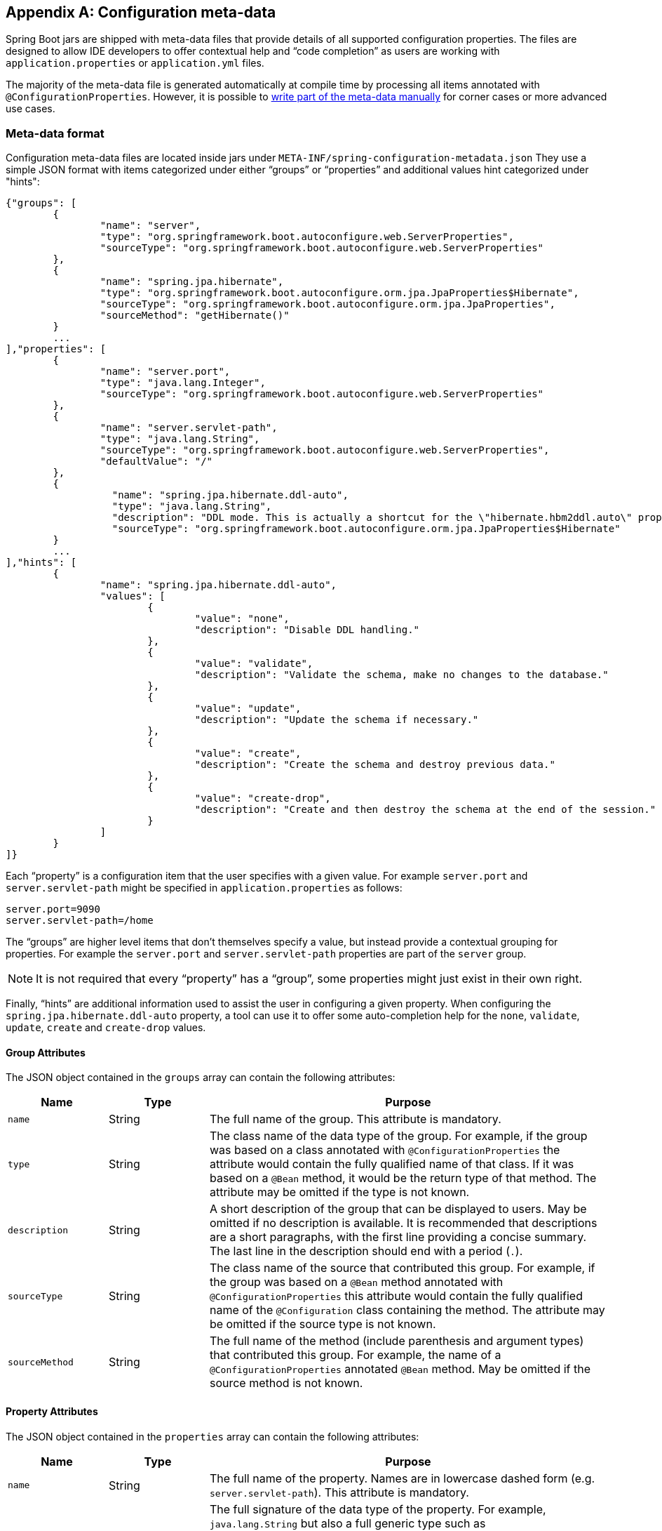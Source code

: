 [appendix]
[[configuration-metadata]]
== Configuration meta-data
Spring Boot jars are shipped with meta-data files that provide details of all supported
configuration properties. The files are designed to allow IDE developers to offer
contextual help and "`code completion`" as users are working with `application.properties`
or `application.yml` files.

The majority of the meta-data file is generated automatically at compile time by
processing all items annotated with `@ConfigurationProperties`. However, it is possible
to <<configuration-metadata-additional-metadata,write part of the meta-data manually>>
for corner cases or more advanced use cases.



[[configuration-metadata-format]]
=== Meta-data format
Configuration meta-data files are located inside jars under
`META-INF/spring-configuration-metadata.json` They use a simple JSON format with items
categorized under either "`groups`" or "`properties`" and additional values hint
categorized under "hints":

[source,json,indent=0]
----
	{"groups": [
		{
			"name": "server",
			"type": "org.springframework.boot.autoconfigure.web.ServerProperties",
			"sourceType": "org.springframework.boot.autoconfigure.web.ServerProperties"
		},
		{
			"name": "spring.jpa.hibernate",
			"type": "org.springframework.boot.autoconfigure.orm.jpa.JpaProperties$Hibernate",
			"sourceType": "org.springframework.boot.autoconfigure.orm.jpa.JpaProperties",
			"sourceMethod": "getHibernate()"
		}
		...
	],"properties": [
		{
			"name": "server.port",
			"type": "java.lang.Integer",
			"sourceType": "org.springframework.boot.autoconfigure.web.ServerProperties"
		},
		{
			"name": "server.servlet-path",
			"type": "java.lang.String",
			"sourceType": "org.springframework.boot.autoconfigure.web.ServerProperties",
			"defaultValue": "/"
		},
		{
			  "name": "spring.jpa.hibernate.ddl-auto",
			  "type": "java.lang.String",
			  "description": "DDL mode. This is actually a shortcut for the \"hibernate.hbm2ddl.auto\" property.",
			  "sourceType": "org.springframework.boot.autoconfigure.orm.jpa.JpaProperties$Hibernate"
		}
		...
	],"hints": [
		{
			"name": "spring.jpa.hibernate.ddl-auto",
			"values": [
				{
					"value": "none",
					"description": "Disable DDL handling."
				},
				{
					"value": "validate",
					"description": "Validate the schema, make no changes to the database."
				},
				{
					"value": "update",
					"description": "Update the schema if necessary."
				},
				{
					"value": "create",
					"description": "Create the schema and destroy previous data."
				},
				{
					"value": "create-drop",
					"description": "Create and then destroy the schema at the end of the session."
				}
			]
		}
	]}
----

Each "`property`" is a configuration item that the user specifies with a given value.
For example `server.port` and `server.servlet-path` might be specified in
`application.properties` as follows:

[source,properties,indent=0]
----
	server.port=9090
	server.servlet-path=/home
----

The "`groups`" are higher level items that don't themselves specify a value, but instead
provide a contextual grouping for properties. For example the `server.port` and
`server.servlet-path` properties are part of the `server` group.

NOTE: It is not required that every "`property`" has a "`group`", some properties might
just exist in their own right.

Finally, "`hints`" are additional information used to assist the user in configuring a
given property. When configuring the `spring.jpa.hibernate.ddl-auto` property, a tool can
use it to offer some auto-completion help for the `none`, `validate`, `update`, `create`
and `create-drop` values.



[[configuration-metadata-group-attributes]]
==== Group Attributes
The JSON object contained in the `groups` array can contain the following attributes:

[cols="1,1,4"]
|===
|Name | Type |Purpose

|`name`
| String
| The full name of the group. This attribute is mandatory.

|`type`
| String
| The class name of the data type of the group. For example, if the group was based
  on a class annotated with `@ConfigurationProperties` the attribute would contain the
  fully qualified name of that class. If it was based on a `@Bean` method, it would be
  the return type of that method. The attribute may be omitted if the type is not known.

|`description`
| String
| A short description of the group that can be displayed to users. May be omitted if no
  description is available. It is recommended that descriptions are a short paragraphs,
  with the first line providing a concise summary. The last line in the description should
  end with a period (`.`).

|`sourceType`
| String
| The class name of the source that contributed this group. For example, if the group
  was based on a `@Bean` method annotated with `@ConfigurationProperties` this attribute
  would contain the fully qualified name of the `@Configuration` class containing the
  method. The attribute may be omitted if the source type is not known.

|`sourceMethod`
| String
| The full name of the method (include parenthesis and argument types) that contributed
  this group. For example, the name of a `@ConfigurationProperties` annotated `@Bean`
  method.  May be omitted if the source method is not known.
|===



[[configuration-metadata-property-attributes]]
==== Property Attributes
The JSON object contained in the `properties` array can contain the following attributes:

[cols="1,1,4"]
|===
|Name | Type |Purpose

|`name`
| String
| The full name of the property. Names are in lowercase dashed form (e.g.
  `server.servlet-path`). This attribute is mandatory.

|`type`
| String
| The full signature of the data type of the property. For example, `java.lang.String`
  but also a full generic type such as `java.util.Map<java.util.String,acme.MyEnum>`.
  This attribute can be used to guide the user as to the types of values that they can
  enter. For consistency, the type of a primitive is specified using its wrapper
  counterpart, i.e. `boolean` becomes `java.lang.Boolean`. Note that this class may be
  a complex type that gets converted from a String as values are bound. May be omitted
  if the type is not known.

|`description`
| String
| A short description of the group that can be displayed to users. May be omitted if no
  description is available. It is recommended that descriptions are a short paragraphs,
  with the first line providing a concise summary. The last line in the description should
  end with a period (`.`).

|`sourceType`
| String
| The class name of the source that contributed this property. For example, if the
  property was from a class annotated with `@ConfigurationProperties` this attribute
  would contain the fully qualified name of that class. May be omitted if the source type
  is not known.

|`defaultValue`
| Object
| The default value which will be used if the property is not specified. Can also be an
  array of value(s) if the type of the property is an array. May be omitted if the default
  value is not known.

|`deprecation`
| Deprecation
| Specify if the property is deprecated. May be omitted if the field is not deprecated
  or if that information is not known. See below for more details.
|===

The JSON object contained in the `deprecation` attribute of each `properties` element can
contain the following attributes:

[cols="1,1,4"]
|===
|Name | Type |Purpose

|`level`
|String
|The level of deprecation, can be either `warning` (default) or `error`. When a property
 has a `warning` deprecation level it should still be bound in the environment. When it
 has an `error` deprecation level however, the property is no longer managed and will not
 be bound.

|`reason`
|String
|A short description of the reason why the property was deprecated. May be omitted if no
 reason is available. It is recommended that descriptions are a short paragraphs,
 with the first line providing a concise summary. The last line in the description should
 end with a period (`.`).

|`replacement`
|String
|The full name of the property that is _replacing_ this deprecated property. May be omitted
 if there is no replacement for this property.
|===

NOTE: Prior to Spring Boot 1.3, a single `deprecated` boolean attribute can be used
instead of the `deprecation` element. This is still supported in a deprecated fashion and
should no longer be used. If no reason and replacement are available, an empty
`deprecation` object should be set.

Deprecation can also be specified declaratively in code by adding the
`@DeprecatedConfigurationProperty` annotation to the getter exposing the deprecated
property. For instance, let's assume the `app.foo.target` property was confusing and
was renamed to `app.foo.name`

[source,java,indent=0]
----
	@ConfigurationProperties("app.foo")
	public class FooProperties {

		private String name;

		public String getName() { ... }

		public void setName(String name) { ... }

		@DeprecatedConfigurationProperty(replacement = "app.foo.name")
		@Deprecated
		public String getTarget() {
			return getName();
		}

		@Deprecated
		public void setTarget(String target) {
			setName(target);
		}
	}
----

NOTE: There is no way to set a `level` as `warning` is always assumed since code is still
handling the property.

The code above makes sure that the deprecated property still works (delegating
to the `name` property behind the scenes). Once the `getTarget` and `setTarget`
methods can be removed from your public API, the automatic deprecation hint in the
meta-data will go away as well. If you want to keep a hint, adding manual meta-data with
an `error` deprecation level ensures that users are still informed about that property and
is particularly useful when a `replacement` is provided.



[[configuration-metadata-hints-attributes]]
==== Hint Attributes
The JSON object contained in the `hints` array can contain the following attributes:

[cols="1,1,4"]
|===
|Name | Type |Purpose

|`name`
| String
| The full name of the property that this hint refers to. Names are in lowercase dashed
  form (e.g. `server.servlet-path`). If the property refers to a map (e.g.
  `system.contexts`) the hint either applies to the _keys_ of the map (`system.context.keys`)
   or the values (`system.context.values`). This attribute is mandatory.

|`values`
| ValueHint[]
| A list of valid values as defined by the `ValueHint` object (see below). Each entry defines
  the value and may have a description

|`providers`
| ValueProvider[]
| A list of providers as defined by the `ValueProvider` object (see below). Each entry defines
  the name of the provider and its parameters, if any.

|===

The JSON object contained in the `values` attribute of each `hint` element can contain the
following attributes:

[cols="1,1,4"]
|===
|Name | Type |Purpose

|`value`
| Object
| A valid value for the element to which the hint refers to. Can also be an array of value(s)
  if the type of the property is an array. This attribute is mandatory.

|`description`
| String
| A short description of the value that can be displayed to users. May be omitted if no
  description is available. It is recommended that descriptions are a short paragraphs,
  with the first line providing a concise summary. The last line in the description should
  end with a period (`.`).
|===

The JSON object contained in the `providers` attribute of each `hint` element can contain the
following attributes:

[cols="1,1,4"]
|===
|Name | Type |Purpose

|`name`
| String
| The name of the provider to use to offer additional content assistance for the element
  to which the hint refers to.

|`parameters`
| JSON object
| Any additional parameter that the provider supports (check the documentation of the
  provider for more details).
|===



[[configuration-metadata-repeated-items]]
==== Repeated meta-data items
It is perfectly acceptable for "`property`" and "`group`" objects with the same name to
appear multiple times within a meta-data file. For example, you could bind two separate
classes to the same prefix, with each potentially offering overlap of property names.
While this is not supposed to be a frequent scenario, consumers of meta-data should take
care to ensure that they support such scenarios.



[[configuration-metadata-providing-manual-hints]]
=== Providing manual hints
To improve the user experience and further assist the user in configuring a given
property, you can provide additional meta-data that:

1. Describes the list of potential values for a property.
2. Associates a provider to attach a well-defined semantic to a property so that a tool
   can discover the list of potential values based on the project's context.


==== Value hint
The `name` attribute of each hint refers to the `name` of a property. In the initial
example above, we provide 5 values for the `spring.jpa.hibernate.ddl-auto` property:
`none`, `validate`, `update`, `create` and `create-drop`. Each value may have a
description as well.

If your property is of type `Map`, you can provide hints for both the keys and the
values (but not for the map itself). The special `.keys` and `.values` suffixes must
be used to refer to the keys and the values respectively.

Let's assume a `foo.contexts` that maps magic String values to an integer:

[source,java,indent=0]
----
	@ConfigurationProperties("foo")
	public class FooProperties {

		private Map<String,Integer> contexts;
		// getters and setters
	}
----

The magic values are foo and bar for instance. In order to offer additional content
assistance for the keys, you could add the following to
<<configuration-metadata-additional-metadata,the manual meta-data of the module>>:

[source,json,indent=0]
----
	{"hints": [
		{
			"name": "foo.contexts.keys",
			"values": [
				{
					"value": "foo"
				},
				{
					"value": "bar"
				}
			]
		}
	]}
----

NOTE: Of course, you should have an `Enum` for those two values instead. This is by far
the most effective approach to auto-completion if your IDE supports it.



==== Value provider
Providers are a powerful way of attaching semantics to a property. We define in the section
below the official providers that you can use for your own hints. Bare in mind however that
your favorite IDE may implement some of these or none of them. It could eventually provide
its own as well.

NOTE: As this is a new feature, IDE vendors will have to catch up with this new feature.

The table below summarizes the list of supported providers:

[cols="2,4"]
|===
|Name | Description

|`any`
|Permit any additional value to be provided.

|`class-reference`
|Auto-complete the classes available in the project. Usually constrained by a base
 class that is specified via the `target` parameter.

|`handle-as`
|Handle the property as if it was defined by the type defined via the mandatory `target` parameter.

|`logger-name`
|Auto-complete valid logger names. Typically, package and class names available in
 the current project can be auto-completed.

|`spring-bean-reference`
|Auto-complete the available bean names in the current project. Usually constrained
 by a base class that is specified via the `target` parameter.

|`spring-profile-name`
|Auto-complete the available Spring profile names in the project.

|===

TIP: No more than one provider can be active for a given property but you can specify
several providers if they can all manage the property _in some ways_. Make sure to place
the most powerful provider first as the IDE must use the first one in the JSON section it
can handle. If no provider for a given property is supported, no special content
assistance is provided either.



===== Any
The **any** provider permits any additional values to be provided. Regular value
validation based on the property type should be applied if this is supported.

This provider will be typically used if you have a list of values and any extra values
are still to be considered as valid.

The example below offers `on` and `off` as auto-completion values for `system.state`; any
other value is also allowed:

[source,json,indent=0]
----
	{"hints": [
		{
			"name": "system.state",
			"values": [
				{
					"value": "on"
				},
				{
					"value": "off"
				}
			],
			"providers": [
				{
					"name": "any"
				}
			]
		}
	]}
----



===== Class reference
The **class-reference** provider auto-completes classes available in the project. This
provider supports these parameters:

[cols="1,1,2,4"]
|===
|Parameter |Type |Default value |Description

|`target`
|`String` (`Class`)
|_none_
|The fully qualified name of the class that should be assignable to the chosen value.
 Typically used to filter out non candidate classes. Note that this information can
 be provided by the type itself by exposing a class with the appropriate upper bound.

|`concrete`
|`boolean`
|true
|Specify if only concrete classes are to be considered as valid candidates.
|===


The meta-data snippet below corresponds to the standard `server.jsp-servlet.class-name`
property that defines the `JspServlet` class name to use:

[source,json,indent=0]
----
	{"hints": [
		{
			"name": "server.jsp-servlet.class-name",
			"providers": [
				{
					"name": "class-reference",
					"parameters": {
						"target": "javax.servlet.http.HttpServlet"
					}
				}
			]
		}
	]}
----



===== Handle As
The **handle-as** provider allows you to substitute the type of the property to a more
high-level type. This typically happens when the property has a `java.lang.String` type
because you don't want your configuration classes to rely on classes that may not be
on the classpath. This provider supports these parameters:

[cols="1,1,2,4"]
|===
|Parameter |Type |Default value |Description

| **`target`**
| `String` (`Class`)
|_none_
|The fully qualified name of the type to consider for the property. This parameter is mandatory.
|===

The following types can be used:

* Any `java.lang.Enum` that lists the possible values for the property (By all means, try to
  define the property with the `Enum` type instead as no further hint should be required for
  the IDE to auto-complete the values).
* `java.nio.charset.Charset`: auto-completion of charset/encoding values (e.g. `UTF-8`)
* `java.util.Locale`: auto-completion of locales (e.g. `en_US`)
* `org.springframework.util.MimeType`: auto-completion of content type values (e.g. `text/plain`)
* `org.springframework.core.io.Resource`: auto-completion of Spring’s Resource abstraction to
  refer to a file on the filesystem or on the classpath. (e.g. `classpath:/foo.properties`)

NOTE: If multiple values can be provided, use a `Collection` or _Array_ type to teach the IDE
about it.

The meta-data snippet below corresponds to the standard `liquibase.change-log`
property that defines the path to the changelog to use. It is actually used internally as a
`org.springframework.core.io.Resource` but cannot be exposed as such as we need to keep the
original String value to pass it to the Liquibase API.

[source,json,indent=0]
----
	{"hints": [
		{
			"name": "liquibase.change-log",
			"providers": [
				{
					"name": "handle-as",
					"parameters": {
						"target": "org.springframework.core.io.Resource"
					}
				}
			]
		}
	]}
----



===== Logger name
The **logger-name** provider auto-completes valid logger names. Typically, package and
class names available in the current project can be auto-completed. Specific frameworks
may have extra magic logger names that could be supported as well.

Since a logger name can be any arbitrary name, really, this provider should allow any
value but could highlight valid packages and class names that are not available in the
project's classpath.

The meta-data snippet below corresponds to the standard `logging.level` property, keys
are _logger names_ and values correspond to the standard log levels or any custom
level:

[source,json,indent=0]
----
	{"hints": [
		{
			"name": "logging.level.keys",
			"values": [
				{
					"value": "root",
					"description": "Root logger used to assign the default logging level."
				}
			],
			"providers": [
				{
					"name": "logger-name"
				}
			]
		},
		{
			"name": "logging.level.values",
			"values": [
				{
					"value": "trace"
				},
				{
					"value": "debug"
				},
				{
					"value": "info"
				},
				{
					"value": "warn"
				},
				{
					"value": "error"
				},
				{
					"value": "fatal"
				},
				{
					"value": "off"
				}

			],
			"providers": [
				{
					"name": "any"
				}
			]
		}
	]}
----



===== Spring bean reference
The **spring-bean-reference** provider auto-completes the beans that are defined in
the configuration of the current project. This provider supports these parameters:

[cols="1,1,2,4"]
|===
|Parameter |Type |Default value |Description

|`target`
| `String` (`Class`)
|_none_
|The fully qualified name of the bean class that should be assignable to the candidate.
 Typically used to filter out non candidate beans.
|===

The meta-data snippet below corresponds to the standard `spring.jmx.server` property
that defines the name of the `MBeanServer` bean to use:

[source,json,indent=0]
----
	{"hints": [
		{
			"name": "spring.jmx.server",
			"providers": [
				{
					"name": "spring-bean-reference",
					"parameters": {
						"target": "javax.management.MBeanServer"
					}
				}
			]
		}
	]}
----

NOTE: The binder is not aware of the meta-data so if you provide that hint, you
will still need to transform the bean name into an actual Bean reference using
the `ApplicationContext`.



===== Spring profile name
The **spring-profile-name** provider auto-completes the Spring profiles that are
defined in the configuration of the current project.

The meta-data snippet below corresponds to the standard `spring.profiles.active`
property that defines the name of the Spring profile(s) to enable:

[source,json,indent=0]
----
	{"hints": [
		{
			"name": "spring.profiles.active",
			"providers": [
				{
					"name": "spring-profile-name"
				}
			]
		}
	]}
----



[[configuration-metadata-annotation-processor]]
=== Generating your own meta-data using the annotation processor
You can easily generate your own configuration meta-data file from items annotated with
`@ConfigurationProperties` by using the `spring-boot-configuration-processor` jar.
The jar includes a Java annotation processor which is invoked as your project is
compiled. To use the processor, simply include `spring-boot-configuration-processor` as
an optional dependency, for example with Maven you would add:

[source,xml,indent=0,subs="verbatim,quotes,attributes"]
----
	<dependency>
		<groupId>org.springframework.boot</groupId>
		<artifactId>spring-boot-configuration-processor</artifactId>
		<optional>true</optional>
	</dependency>
----

With Gradle, you can use the https://github.com/spring-gradle-plugins/propdeps-plugin[propdeps-plugin]
and specify:

[source,groovy,indent=0,subs="verbatim,quotes,attributes"]
----
	dependencies {
		optional "org.springframework.boot:spring-boot-configuration-processor"
	}

	compileJava.dependsOn(processResources)
----

NOTE: You need to add `compileJava.dependsOn(processResources)` to your build to ensure
that resources are processed before code is compiled. Without this directive any
`additional-spring-configuration-metadata.json` files will not be processed.

The processor will pick up both classes and methods that are annotated with
`@ConfigurationProperties`. The Javadoc for field values within configuration classes
will be used to populate the `description` attribute.

NOTE: You should only use simple text with `@ConfigurationProperties` field Javadoc since
they are not processed before being added to the JSON.

Properties are discovered via the presence of standard getters and setters with special
handling for collection types (that will be detected even if only a getter is present). The
annotation processor also supports the use of the `@Data`, `@Getter` and `@Setter` lombok
annotations.

[NOTE]
====
If you are using AspectJ in your project, you need to make sure that the annotation
processor only runs once. There are several ways to do this: with Maven, you can
configure the `maven-apt-plugin` explicitly and add the dependency to the annotation
processor only there. You could also let the AspectJ plugin run all the processing
and disable annotation processing in the `maven-compiler-plugin` configuration:

[source,xml,indent=0,subs="verbatim,quotes,attributes"]
----
	<plugin>
		<groupId>org.apache.maven.plugins</groupId>
		<artifactId>maven-compiler-plugin</artifactId>
		<configuration>
			<proc>none</proc>
		</configuration>
	</plugin>
----
====



[[configuration-metadata-nested-properties]]
==== Nested properties
The annotation processor will automatically consider inner classes as nested properties.
For example, the following class:

[source,java,indent=0,subs="verbatim,quotes,attributes"]
----
	@ConfigurationProperties(prefix="server")
	public class ServerProperties {

		private String name;

		private Host host;

		// ... getter and setters

		private static class Host {

			private String ip;

			private int port;

			// ... getter and setters

		}

	}
----

Will produce meta-data information for `server.name`, `server.host.ip` and
`server.host.port` properties. You can use the `@NestedConfigurationProperty`
annotation on a field to indicate that a regular (non-inner) class should be treated as
if it were nested.

TIP: This has no effect on collections and maps as those types are automatically
identified and a single meta-data property is generated for each of them.


[[configuration-metadata-additional-metadata]]
==== Adding additional meta-data
Spring Boot's configuration file handling is quite flexible; and it is often the case
that properties may exist that are not bound to a `@ConfigurationProperties` bean. You
may also need to tune some attributes of an existing key. To support such cases and allow
you to provide custom "hints", the annotation processor will automatically merge items
from `META-INF/additional-spring-configuration-metadata.json` into the main meta-data
file.

If you refer to a property that has been detected automatically, the description,
default value and deprecation information are overridden if specified. If the manual
property declaration is not identified in the current module, it is added as a brand new
property.

The format of the `additional-spring-configuration-metadata.json` file is exactly the same
as the regular `spring-configuration-metadata.json`. The additional properties file is
optional, if you don't have any additional properties, simply don't add it.
